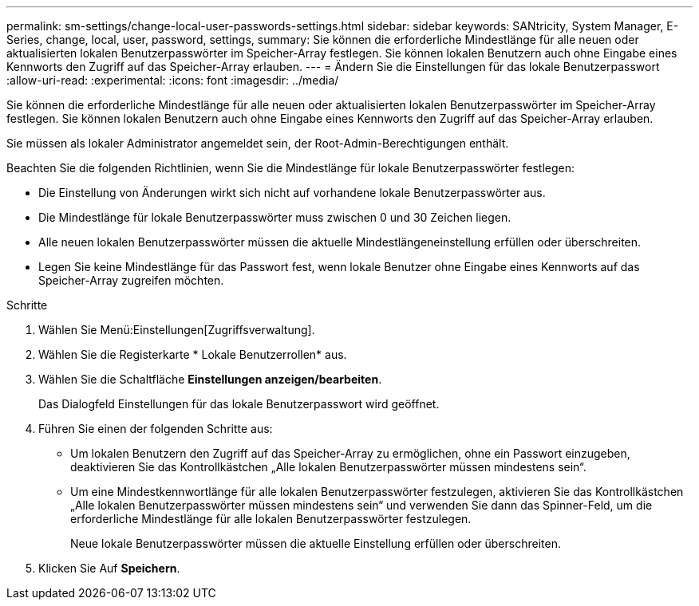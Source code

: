 ---
permalink: sm-settings/change-local-user-passwords-settings.html 
sidebar: sidebar 
keywords: SANtricity, System Manager, E-Series, change, local, user, password, settings, 
summary: Sie können die erforderliche Mindestlänge für alle neuen oder aktualisierten lokalen Benutzerpasswörter im Speicher-Array festlegen. Sie können lokalen Benutzern auch ohne Eingabe eines Kennworts den Zugriff auf das Speicher-Array erlauben. 
---
= Ändern Sie die Einstellungen für das lokale Benutzerpasswort
:allow-uri-read: 
:experimental: 
:icons: font
:imagesdir: ../media/


[role="lead"]
Sie können die erforderliche Mindestlänge für alle neuen oder aktualisierten lokalen Benutzerpasswörter im Speicher-Array festlegen. Sie können lokalen Benutzern auch ohne Eingabe eines Kennworts den Zugriff auf das Speicher-Array erlauben.

Sie müssen als lokaler Administrator angemeldet sein, der Root-Admin-Berechtigungen enthält.

Beachten Sie die folgenden Richtlinien, wenn Sie die Mindestlänge für lokale Benutzerpasswörter festlegen:

* Die Einstellung von Änderungen wirkt sich nicht auf vorhandene lokale Benutzerpasswörter aus.
* Die Mindestlänge für lokale Benutzerpasswörter muss zwischen 0 und 30 Zeichen liegen.
* Alle neuen lokalen Benutzerpasswörter müssen die aktuelle Mindestlängeneinstellung erfüllen oder überschreiten.
* Legen Sie keine Mindestlänge für das Passwort fest, wenn lokale Benutzer ohne Eingabe eines Kennworts auf das Speicher-Array zugreifen möchten.


.Schritte
. Wählen Sie Menü:Einstellungen[Zugriffsverwaltung].
. Wählen Sie die Registerkarte * Lokale Benutzerrollen* aus.
. Wählen Sie die Schaltfläche *Einstellungen anzeigen/bearbeiten*.
+
Das Dialogfeld Einstellungen für das lokale Benutzerpasswort wird geöffnet.

. Führen Sie einen der folgenden Schritte aus:
+
** Um lokalen Benutzern den Zugriff auf das Speicher-Array zu ermöglichen, ohne ein Passwort einzugeben, deaktivieren Sie das Kontrollkästchen „Alle lokalen Benutzerpasswörter müssen mindestens sein“.
** Um eine Mindestkennwortlänge für alle lokalen Benutzerpasswörter festzulegen, aktivieren Sie das Kontrollkästchen „Alle lokalen Benutzerpasswörter müssen mindestens sein“ und verwenden Sie dann das Spinner-Feld, um die erforderliche Mindestlänge für alle lokalen Benutzerpasswörter festzulegen.
+
Neue lokale Benutzerpasswörter müssen die aktuelle Einstellung erfüllen oder überschreiten.



. Klicken Sie Auf *Speichern*.

